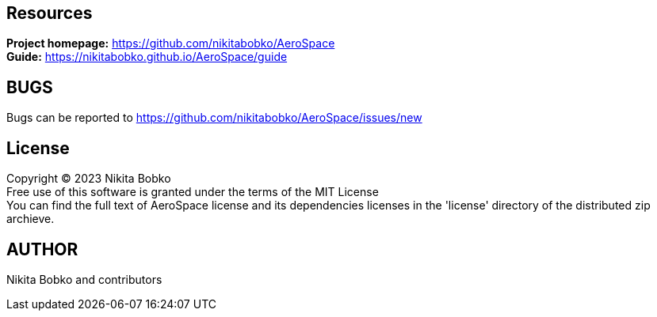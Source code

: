== Resources

*Project homepage:* https://github.com/nikitabobko/AeroSpace +
*Guide:* https://nikitabobko.github.io/AeroSpace/guide +

== BUGS

Bugs can be reported to https://github.com/nikitabobko/AeroSpace/issues/new

== License

Copyright (C) 2023 Nikita Bobko +
Free use of this software is granted under the terms of the MIT License +
You can find the full text of AeroSpace license and its dependencies licenses in the 'license' directory of the distributed zip archieve.

== AUTHOR

Nikita Bobko and contributors
